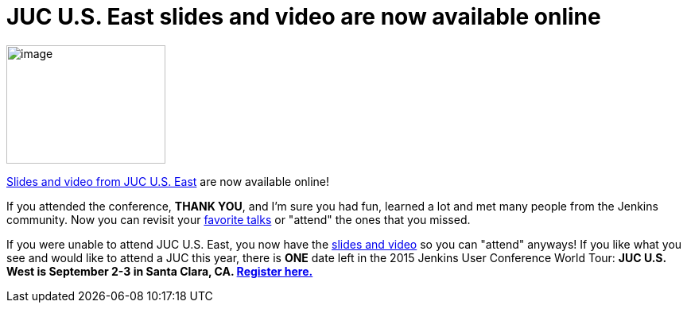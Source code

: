 = JUC U.S. East slides and video are now available online
:page-tags: general , jenkinsci
:page-author: hinman

image:https://jenkins-ci.org/sites/default/files/images/dc_0.jpg[image,width=200,height=149] +


https://www.cloudbees.com/jenkins/juc-2015/us-east[Slides and video from JUC U.S. East] are now available online!


If you attended the conference, *THANK YOU*, and I'm sure you had fun, learned a lot and met many people from the Jenkins community. Now you can revisit your https://www.cloudbees.com/jenkins/juc-2015/abstracts/us-east/01-02-1400-glick[favorite talks] or "attend" the ones that you missed.


If you were unable to attend JUC U.S. East, you now have the https://www.cloudbees.com/jenkins/juc-2015/us-east[slides and video] so you can "attend" anyways! If you like what you see and would like to attend a JUC this year, there is *ONE* date left in the 2015 Jenkins User Conference World Tour: *JUC U.S. West is September 2-3 in Santa Clara, CA. https://www.cloudbees.com/jenkins/juc-2015/us-west[Register here.]*
